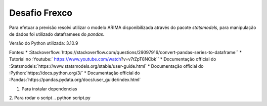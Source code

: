 Desafio Frexco
==============

Para efetuar a previsão resolvi utilizar o modelo ARIMA disponibilizada através do pacote `statsmodels`, 
para manipulação de dados foi utilizado dataframees do `pandas`.

Versão do Python utilizada: 3.10.9


Fontes:
* :Stackoverflow:`https://stackoverflow.com/questions/26097916/convert-pandas-series-to-dataframe``
* Tutorial no :Youtube:` https://www.youtube.com/watch?v=v7rZpT8NCbk`` 
* Documentação official do :Statsmodels:`https://www.statsmodels.org/stable/user-guide.html`
* Documentação official do :Python:`https://docs.python.org/3/`
* Documentação official do :Pandas:`https://pandas.pydata.org/docs/user_guide/index.html`


1. Para instalar dependencias

..  python -m venv .venv && . .venv/bin/activate
    python -m pip install -r requirements.txt

2. Para rodar o script
.. python script.py

